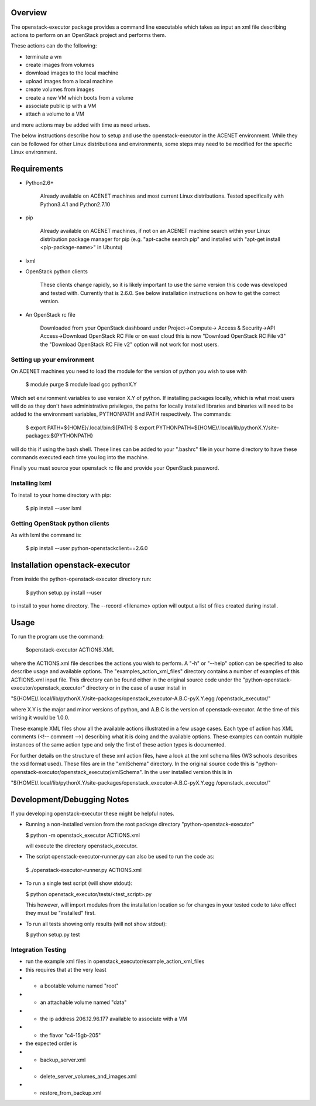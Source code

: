 Overview
========

The openstack-executor package provides a command line executable which takes 
as input an xml file describing actions to perform on an OpenStack project and 
performs them.

These actions can do the following:

+ terminate a vm
+ create images from volumes
+ download images to the local machine
+ upload images from a local machine
+ create volumes from images
+ create a new VM which boots from a volume
+ associate public ip with a VM
+ attach a volume to a VM

and more actions may be added with time as need arises.

The below instructions describe how to setup and use the openstack-executor 
in the ACENET environment. While they can be followed for other Linux 
distributions and environments, some steps may need to be modified for the 
specific Linux environment.


Requirements
============

+ Python2.6+
    
    Already available on ACENET machines and most current Linux 
    distributions. Tested specifically with Python3.4.1 and Python2.7.10

+ pip
    
    Already available on ACENET machines, if not on an ACENET machine 
    search within your Linux distribution package manager for pip (e.g. 
    "apt-cache search pip" and installed with "apt-get install 
    <pip-package-name>" in Ubuntu)
  
+ lxml
  
+ OpenStack python clients
  
    These clients change rapidly, so it is likely important to use the same
    version this code was developed and tested with. Currently that is 2.6.0.
    See below installation instructions on how to get the correct version.

+ An OpenStack rc file
  
    Downloaded from your OpenStack dashboard under Project->Compute->
    Access & Security->API Access->Download OpenStack RC File
    or on east cloud this is now "Download OpenStack RC File v3" the
    "Download OpenStack RC File v2" option will not work for most users.


Setting up your environment
---------------------------

On ACENET machines you need to load the module for the version of python you 
wish to use with

  $ module purge
  $ module load gcc pythonX.Y
  
Which set environment variables to use version X.Y of python. If installing 
packages locally, which is what most users will do as they don't have 
administrative privileges, the paths for locally installed libraries and 
binaries will need to be added to the environment variables, PYTHONPATH and 
PATH respectively. The commands:

  $ export PATH=${HOME}/.local/bin:${PATH}
  $ export PYTHONPATH=${HOME}/.local/lib/pythonX.Y/site-packages:${PYTHONPATH}
  
will do this if using the bash shell. These lines can be added to your 
".bashrc" file in your home directory to have these commands executed each 
time you log into the machine.

Finally you must source your openstack rc file and provide your OpenStack 
password.

Installing lxml
---------------

To install to your home directory with pip:

  $ pip install --user lxml
  

Getting OpenStack python clients
--------------------------------

As with lxml the command is:

  $ pip install --user python-openstackclient==2.6.0

Installation openstack-executor
===============================

From inside the python-openstack-executor directory run:

  $ python setup.py install --user

to install to your home directory. The --record <filename> option will output 
a list of files created during install.


Usage
=====

To run the program use the command:
  
  $openstack-executor ACTIONS.XML
  
where the ACTIONS.xml file describes the actions you wish to perform. A "-h" 
or "--help" option can be specified to also describe usage and available 
options. The "examples_action_xml_files" directory contains a number of 
examples of this ACTIONS.xml input file. This directory can be found either 
in the original source code under the 
"python-openstack-executor/openstack_executor" directory or in the case of a 
user install in 

"${HOME}/.local/lib/pythonX.Y/site-packages/openstack_executor-A.B.C-pyX.Y.egg
/openstack_executor/"

where X.Y is the major and minor versions of python, and A.B.C is the version 
of openstack-executor. At the time of this writing it would be 1.0.0.

These example XML files show all the available actions illustrated in a few 
usage cases. Each type of action has XML comments (<!-- comment -->) 
describing what it is doing and the available options. These examples can
contain multiple instances of the same action type and only the first of these
action types is documented.

For further details on the structure of these xml action files, have a look at
the xml schema files (W3 schools describes the xsd format used). These files 
are in the "xmlSchema" directory. In the original source code this is
"python-openstack-executor/openstack_executor/xmlSchema". In the user 
installed version this is in 

"${HOME}/.local/lib/pythonX.Y/site-packages/openstack_executor-A.B.C-pyX.Y.egg
/openstack_executor/"


Development/Debugging Notes
===========================

If you developing openstack-executor these might be helpful notes.

+ Running a non-installed version from the root package directory 
  "python-openstack-executor"

  $ python -m openstack_executor ACTIONS.xml
  
  will execute the directory openstack_executor.

+  The script openstack-executor-runner.py can also be used to run the code as:
  
  $ ./openstack-executor-runner.py ACTIONS.xml
  
+ To run a single test script (will show stdout):

  $ python openstack_executor/tests/<test_script>.py
  
  This however, will import modules from the installation location so for changes 
  in your tested code to take effect they must be "installed" first.
  
+ To run all tests showing only results (will not show stdout):

  $ python setup.py test
  
  
Integration Testing
-------------------

+ run the example xml files in openstack_executor/example_action_xml_files

+ this requires that at the very least
+ + a bootable volume named "root"
+ + an attachable volume named "data"
+ + the ip address 206.12.96.177 available to associate with a VM
+ + the flavor "c4-15gb-205" 

+ the expected order is 
+ + backup_server.xml
+ + delete_server_volumes_and_images.xml
+ + restore_from_backup.xml
